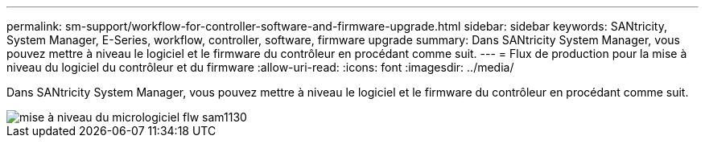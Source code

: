 ---
permalink: sm-support/workflow-for-controller-software-and-firmware-upgrade.html 
sidebar: sidebar 
keywords: SANtricity, System Manager, E-Series, workflow, controller, software, firmware upgrade 
summary: Dans SANtricity System Manager, vous pouvez mettre à niveau le logiciel et le firmware du contrôleur en procédant comme suit. 
---
= Flux de production pour la mise à niveau du logiciel du contrôleur et du firmware
:allow-uri-read: 
:icons: font
:imagesdir: ../media/


[role="lead"]
Dans SANtricity System Manager, vous pouvez mettre à niveau le logiciel et le firmware du contrôleur en procédant comme suit.

image::../media/sam1130-flw-firmware-upgrade.gif[mise à niveau du micrologiciel flw sam1130]
